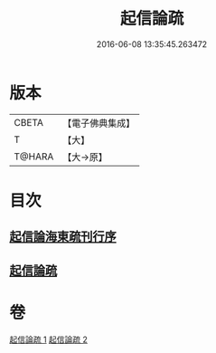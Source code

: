#+TITLE: 起信論疏 
#+DATE: 2016-06-08 13:35:45.263472

* 版本
 |     CBETA|【電子佛典集成】|
 |         T|【大】     |
 |    T@HARA|【大→原】   |

* 目次
** [[file:KR6o0101_001.txt::001-0202a2][起信論海東疏刊行序]]
** [[file:KR6o0101_001.txt::001-0202a24][起信論疏]]

* 卷
[[file:KR6o0101_001.txt][起信論疏 1]]
[[file:KR6o0101_002.txt][起信論疏 2]]

